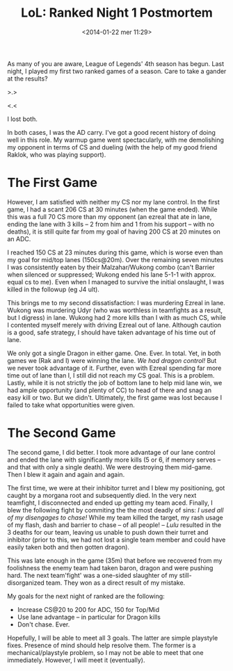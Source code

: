 #+BLOG: Record of Motion
#+POSTID: 338
#+DATE: <2014-01-22 mer 11:29>
#+TITLE: LoL: Ranked Night 1 Postmortem
#+CATEGORY: Gaming, League of Legends
#+TAGS: gaming, league of legends, lol, ranked
#+OPTIONS: toc:nil num:nil

As many of you are aware, League of Legends' 4th season has begun. Last night, I
played my first two ranked games of a season. Care to take a gander at the
results?

>.>

<.<

I lost both.

In both cases, I was the AD carry. I've got a good recent history of doing well
in this role. My warmup game went spectacularly, with me demolishing my opponent
in terms of CS and dueling (with the help of my good friend Raklok, who was
playing support).

* The First Game
However, I am satisfied with neither my CS nor my lane control. In the first
game, I had a scant 206 CS at 30 minutes (when the game ended). While this was a
full 70 CS more than my opponent (an ezreal that ate in lane, ending the lane
with 3 kills -- 2 from him and 1 from his support -- with no deaths), it is
still quite far from my goal of having 200 CS at 20 minutes on an ADC.

I reached 150 CS at 23 minutes during this game, which is worse even than my
goal for mid/top lanes (150cs@20m). Over the remaining seven minutes I was
consistently eaten by their Malzahar/Wukong combo (can't Barrier when silenced
or suppressed; Wukong ended his lane 5-1-1 with approx. equal cs to me). Even
when I managed to survive the initial onslaught, I was killed in the followup
(eg J4 ult).

This brings me to my second dissatisfaction: I was murdering Ezreal in
lane. Wukong was murdering Udyr (who was worthless in teamfights as a result,
but I digress) in lane. Wukong had 2 more kills than I with as much CS, while I
contented myself merely with driving Ezreal out of lane. Although caution is a
good, safe strategy, I should have taken advantage of his time out of lane.

We only got a single Dragon in either game. One. Ever. In total. Yet, in both
games we (Rak and I) were winning the lane. /We had dragon control!/ But we
never took advantage of it. Further, even with Ezreal spending far more time out
of lane than I, I still did not reach my CS goal. This is a problem. Lastly,
while it is not strictly the job of bottom lane to help mid lane win, we had
ample opportunity (and plenty of CC) to head of there and snag an easy kill or
two. But we didn't. Ultimately, the first game was lost because I failed to take
what opportunities were given.

* The Second Game
The second game, I did better. I took more advantage of our lane control and
ended the lane with significantly more kills (5 or 6, if memory serves -- and
that with only a single death). We were destroying them mid-game. Then I blew it
again and again and again.

The first time, we were at their inhibitor turret and I blew my positioning, got
caught by a morgana root and subsequently died. In the very next teamfight, I
disconnected and ended up getting my team aced. Finally, I blew the following
fight by commiting the the most deadly of sins: /I used all of my disengages to
chase!/ While my team killed the target, my rash usage of my flash, dash and
barrier to chase -- of all people! -- /Lulu/ resulted in the 3 deaths for our
team, leaving us unable to push down their turret and inhibitor (prior to this,
we had not lost a single team member and could have easily taken both and then
gotten dragon).

This was late enough in the game (35m) that before we recovered from my
foolishness the enemy team had taken baron, dragon and were pushing hard. The
next team'fight' was a one-sided slaughter of my still-disorganized team. They
won as a direct result of my mistake.

My goals for the next night of ranked are the following:

- Increase CS@20 to 200 for ADC, 150 for Top/Mid
- Use lane advantage -- in particular for Dragon kills
- Don't chase. Ever.

Hopefully, I will be able to meet all 3 goals. The latter are simple playstyle
fixes. Presence of mind should help resolve them. The former is a
mechanical/playstyle problem, so I may not be able to meet that one
immediately. However, I will meet it (eventually).
